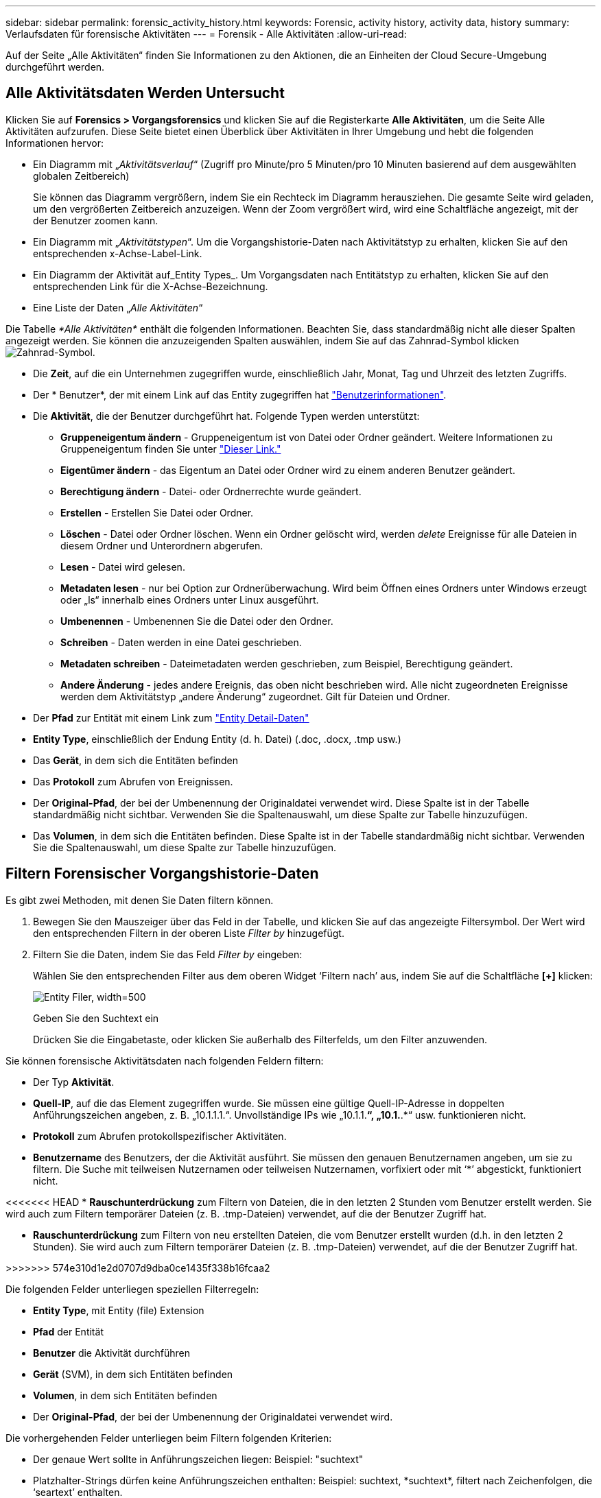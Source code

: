 ---
sidebar: sidebar 
permalink: forensic_activity_history.html 
keywords: Forensic, activity history, activity data, history 
summary: Verlaufsdaten für forensische Aktivitäten 
---
= Forensik - Alle Aktivitäten
:allow-uri-read: 


[role="lead"]
Auf der Seite „Alle Aktivitäten“ finden Sie Informationen zu den Aktionen, die an Einheiten der Cloud Secure-Umgebung durchgeführt werden.



== Alle Aktivitätsdaten Werden Untersucht

Klicken Sie auf *Forensics > Vorgangsforensics* und klicken Sie auf die Registerkarte *Alle Aktivitäten*, um die Seite Alle Aktivitäten aufzurufen. Diese Seite bietet einen Überblick über Aktivitäten in Ihrer Umgebung und hebt die folgenden Informationen hervor:

* Ein Diagramm mit „_Aktivitätsverlauf_“ (Zugriff pro Minute/pro 5 Minuten/pro 10 Minuten basierend auf dem ausgewählten globalen Zeitbereich)
+
Sie können das Diagramm vergrößern, indem Sie ein Rechteck im Diagramm herausziehen. Die gesamte Seite wird geladen, um den vergrößerten Zeitbereich anzuzeigen. Wenn der Zoom vergrößert wird, wird eine Schaltfläche angezeigt, mit der der Benutzer zoomen kann.

* Ein Diagramm mit „_Aktivitätstypen_“. Um die Vorgangshistorie-Daten nach Aktivitätstyp zu erhalten, klicken Sie auf den entsprechenden x-Achse-Label-Link.
* Ein Diagramm der Aktivität auf_Entity Types_. Um Vorgangsdaten nach Entitätstyp zu erhalten, klicken Sie auf den entsprechenden Link für die X-Achse-Bezeichnung.
* Eine Liste der Daten „_Alle Aktivitäten_“


Die Tabelle _*Alle Aktivitäten*_ enthält die folgenden Informationen. Beachten Sie, dass standardmäßig nicht alle dieser Spalten angezeigt werden. Sie können die anzuzeigenden Spalten auswählen, indem Sie auf das Zahnrad-Symbol klicken image:GearIcon.png["Zahnrad-Symbol"].

* Die *Zeit*, auf die ein Unternehmen zugegriffen wurde, einschließlich Jahr, Monat, Tag und Uhrzeit des letzten Zugriffs.
* Der * Benutzer*, der mit einem Link auf das Entity zugegriffen hat link:forensic_user_overview.html["Benutzerinformationen"].


* Die *Aktivität*, die der Benutzer durchgeführt hat. Folgende Typen werden unterstützt:
+
** *Gruppeneigentum ändern* - Gruppeneigentum ist von Datei oder Ordner geändert. Weitere Informationen zu Gruppeneigentum finden Sie unter link:https://docs.microsoft.com/en-us/previous-versions/orphan-topics/ws.11/dn789205(v=ws.11)?redirectedfrom=MSDN["Dieser Link."]
** *Eigentümer ändern* - das Eigentum an Datei oder Ordner wird zu einem anderen Benutzer geändert.
** *Berechtigung ändern* - Datei- oder Ordnerrechte wurde geändert.
** *Erstellen* - Erstellen Sie Datei oder Ordner.
** *Löschen* - Datei oder Ordner löschen. Wenn ein Ordner gelöscht wird, werden _delete_ Ereignisse für alle Dateien in diesem Ordner und Unterordnern abgerufen.
** *Lesen* - Datei wird gelesen.
** *Metadaten lesen* - nur bei Option zur Ordnerüberwachung. Wird beim Öffnen eines Ordners unter Windows erzeugt oder „ls“ innerhalb eines Ordners unter Linux ausgeführt.
** *Umbenennen* - Umbenennen Sie die Datei oder den Ordner.
** *Schreiben* - Daten werden in eine Datei geschrieben.
** *Metadaten schreiben* - Dateimetadaten werden geschrieben, zum Beispiel, Berechtigung geändert.
** *Andere Änderung* - jedes andere Ereignis, das oben nicht beschrieben wird. Alle nicht zugeordneten Ereignisse werden dem Aktivitätstyp „andere Änderung“ zugeordnet. Gilt für Dateien und Ordner.


* Der *Pfad* zur Entität mit einem Link zum link:forensic_entity_detail.html["Entity Detail-Daten"]
* *Entity Type*, einschließlich der Endung Entity (d. h. Datei) (.doc, .docx, .tmp usw.)
* Das *Gerät*, in dem sich die Entitäten befinden
* Das *Protokoll* zum Abrufen von Ereignissen.
* Der *Original-Pfad*, der bei der Umbenennung der Originaldatei verwendet wird. Diese Spalte ist in der Tabelle standardmäßig nicht sichtbar. Verwenden Sie die Spaltenauswahl, um diese Spalte zur Tabelle hinzuzufügen.
* Das *Volumen*, in dem sich die Entitäten befinden. Diese Spalte ist in der Tabelle standardmäßig nicht sichtbar. Verwenden Sie die Spaltenauswahl, um diese Spalte zur Tabelle hinzuzufügen.




== Filtern Forensischer Vorgangshistorie-Daten

Es gibt zwei Methoden, mit denen Sie Daten filtern können.

. Bewegen Sie den Mauszeiger über das Feld in der Tabelle, und klicken Sie auf das angezeigte Filtersymbol. Der Wert wird den entsprechenden Filtern in der oberen Liste _Filter by_ hinzugefügt.
. Filtern Sie die Daten, indem Sie das Feld _Filter by_ eingeben:
+
Wählen Sie den entsprechenden Filter aus dem oberen Widget ‘Filtern nach’ aus, indem Sie auf die Schaltfläche *[+]* klicken:

+
image:Forensic_Activity_Filter.png["Entity Filer, width=500"]

+
Geben Sie den Suchtext ein

+
Drücken Sie die Eingabetaste, oder klicken Sie außerhalb des Filterfelds, um den Filter anzuwenden.



Sie können forensische Aktivitätsdaten nach folgenden Feldern filtern:

* Der Typ *Aktivität*.


* *Quell-IP*, auf die das Element zugegriffen wurde. Sie müssen eine gültige Quell-IP-Adresse in doppelten Anführungszeichen angeben, z. B. „10.1.1.1.“. Unvollständige IPs wie „10.1.1.*“, „10.1.*.*“ usw. funktionieren nicht.
* *Protokoll* zum Abrufen protokollspezifischer Aktivitäten.


* *Benutzername* des Benutzers, der die Aktivität ausführt. Sie müssen den genauen Benutzernamen angeben, um sie zu filtern. Die Suche mit teilweisen Nutzernamen oder teilweisen Nutzernamen, vorfixiert oder mit ‘*’ abgestickt, funktioniert nicht.


<<<<<<< HEAD * *Rauschunterdrückung* zum Filtern von Dateien, die in den letzten 2 Stunden vom Benutzer erstellt werden. Sie wird auch zum Filtern temporärer Dateien (z. B. .tmp-Dateien) verwendet, auf die der Benutzer Zugriff hat.

====
* *Rauschunterdrückung* zum Filtern von neu erstellten Dateien, die vom Benutzer erstellt wurden (d.h. in den letzten 2 Stunden). Sie wird auch zum Filtern temporärer Dateien (z. B. .tmp-Dateien) verwendet, auf die der Benutzer Zugriff hat.


>>>>>>> 574e310d1e2d0707d9dba0ce1435f338b16fcaa2

Die folgenden Felder unterliegen speziellen Filterregeln:

* *Entity Type*, mit Entity (file) Extension
* *Pfad* der Entität
* *Benutzer* die Aktivität durchführen
* *Gerät* (SVM), in dem sich Entitäten befinden
* *Volumen*, in dem sich Entitäten befinden
* Der *Original-Pfad*, der bei der Umbenennung der Originaldatei verwendet wird.


Die vorhergehenden Felder unterliegen beim Filtern folgenden Kriterien:

* Der genaue Wert sollte in Anführungszeichen liegen: Beispiel: "suchtext"
* Platzhalter-Strings dürfen keine Anführungszeichen enthalten: Beispiel: suchtext, \*suchtext*, filtert nach Zeichenfolgen, die ‘seartext’ enthalten.
* String mit einem Präfix, Beispiel: suchtext* , sucht alle Strings, die mit ‘seartext’ beginnen.


== Sortieren Von Forensischen Vorgangsverlauf-Daten

Sie können Vorgangshistorie-Daten nach_Time, User, Source IP, Activity, Path_ und_Entity Type_ sortieren. Standardmäßig wird die Tabelle nach absteigender_Time_-Reihenfolge sortiert, was bedeutet, dass die neuesten Daten zuerst angezeigt werden. Die Sortierung ist für die Felder _Device_ und _Protocol_ deaktiviert.

== Alle Aktivitäten Exportieren

Sie können den Vorgangsverlauf in eine CSV-Datei exportieren, indem Sie über der Tabelle „Vorgangsverlauf“ auf die Schaltfläche „_Export_“ klicken. Beachten Sie, dass nur die 10,000 wichtigsten Datensätze exportiert werden.

== Spaltenauswahl für Alle Aktivitäten

In der Tabelle _Alle Aktivitäten_ werden standardmäßig ausgewählte Spalten angezeigt. Um die Spalten hinzuzufügen, zu entfernen oder zu ändern, klicken Sie auf das Zahnradsymbol rechts neben der Tabelle und wählen Sie aus der Liste der verfügbaren Spalten aus.

image:CloudSecure_ActivitySelection.png["Aktivitätsauswahl, width=30%"]

== Aufbewahrung Des Vorgangsverlaufs

Der Aktivitätsverlauf wird 13 Monate lang in aktiven Cloud Secure Umgebungen aufbewahrt.

== Anwendbarkeit von Filtern in Forensics-Seite

|===


| Filtern | Das macht es | Beispiel | In welchen Filtern anwendbar? | Gilt nicht für welche Filter | Ergebnis 


| * (Sternchen) | Ermöglicht Ihnen die Suche nach allem | Auto*03172022 | Benutzer, PFAD, Einheitstyp, Gerätetyp, Volume, Ursprünglicher Pfad |  | Gibt alle Ressourcen zurück, die mit „Auto“ beginnen und mit „03172022“ enden 


| ? (Fragezeichen) | Ermöglicht die Suche nach einer bestimmten Anzahl von Zeichen | AutoSabotageUser1_03172022? | Benutzer, Einheitstyp, Gerät, Volume |  | Gibt AutoSabotageUser1_03172022A, AutoSabotageUser1_03172022AB, AutoSabotageUser1_031720225 usw. zurück 


| ODER | Ermöglicht Ihnen die Angabe mehrerer Elemente | AutoSabotageUser1_03172022 ODER AutoBefreiUser4_03162022 | Benutzer, Domäne, Benutzername, PFAD, Einheitstyp, Gerät, Originalpfad |  | Gibt eine beliebige von AutoSabotageUser1_03172022 ODER AutoBefreiUser4_03162022 zurück 


| NICHT | Ermöglicht das Ausschließen von Text aus den Suchergebnissen | NICHT automatisch BefreiUser4_03162022 | Benutzer, Domäne, Benutzername, PFAD, Einheitstyp, Ursprünglicher PFAD, Volume | Gerät | Gibt alles zurück, was nicht mit "AutoBefreiUser4_03162022" beginnt 


| Keine | Sucht in allen Feldern nach Null-Werten | Keine | Domäne |  | Gibt Ergebnisse an, bei denen das Zielfeld leer ist 
|===
== Pfad / ursprüngliche Pfadsuche

Suchergebnisse mit und ohne / werden unterschiedlich sein

|===


| /AutoDir1/AutoFile | Funktioniert 


| AutoDir1/AutoFile | Funktioniert nicht 


| /AutoDir1/AutoFile (Dir1) | Dir1 partielle Substring funktioniert nicht 


| „/AutoDir1/AutoFile03242022“ | Genaue Suche funktioniert 


| Auto*03242022 | Funktioniert nicht 


| AutoSabotageUser1_03172022? | Funktioniert nicht 


| /AutoDir1/AutoFile03242022 ODER /AutoDir1/AutoFile03242022 | Funktioniert 


| NICHT /AutoDir1/AutoFile03242022 | Funktioniert 


| NICHT /AutoDir1 | Funktioniert 


| NICHT /AutoFile03242022 | Funktioniert nicht 


| * | Zeigt alle Einträge an 
|===
== Fehlerbehebung

|===


| Problem | Versuchen Sie Dies 


| In der Tabelle „Alle Aktivitäten“ in der Spalte ‘Benutzer“ wird der Benutzername wie folgt angezeigt: „ldap:HQ.COMPANYNAME.COM:S-1-5-21-3577637-1906459482-1437260136-1831817” oder LDAP:default:80038003“ | Mögliche Gründe sind: 1. Es wurden noch keine User Directory Collectors konfiguriert. Um einen hinzuzufügen, gehen Sie zu *Admin > Data Collectors > User Directory Collectors* und klicken Sie auf *+User Directory Collector*. Wählen Sie _Active Directory_ oder _LDAP Directory Server_. 2. Ein Benutzerverzeichnissammler wurde konfiguriert, ist jedoch angehalten oder befindet sich im Fehlerzustand. Gehen Sie zu *Admin > Data Collectors > User Directory Collectors* und überprüfen Sie den Status. Siehe link:http://docs.netapp.com/us-en/cloudinsights/task_config_user_dir_connect.html#troubleshooting-user-directory-collector-configuration-errors["Fehlerbehebung für Benutzerverzeichnissammler"] Der Dokumentation für Tipps zur Fehlerbehebung. Nach der ordnungsgemäßen Konfiguration wird der Name innerhalb von 24 Stunden automatisch behoben. Wenn die Lösung immer noch nicht behoben wird, überprüfen Sie, ob Sie den korrekten Benutzer-Data Collector hinzugefügt haben. Stellen Sie sicher, dass der Benutzer tatsächlich Teil des hinzugefügten Active Directory/LDAP Directory Servers ist. 


| Einige NFS-Ereignisse werden in der UI nicht angezeigt. | Überprüfen Sie Folgendes: 1. Ein Benutzer-Verzeichnis-Collector für AD-Server mit POSIX-Attributen sollte mit dem unixid-Attribut ausgeführt werden, das über UI aktiviert ist. 2. Jeder Benutzer, der NFS-Zugang macht, sollte angezeigt werden, wenn er in der Benutzerseite von UI 3 durchsucht wird. RAW-Ereignisse (Ereignisse, für die der Benutzer noch nicht erkannt wurde) werden für NFS 4 nicht unterstützt. Anonymer Zugriff auf den NFS-Export wird nicht überwacht. 5. Stellen Sie sicher, dass die NFS-Version in weniger als NFS4.1 verwendet wird. 
|===
====
